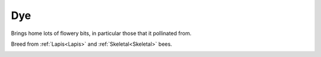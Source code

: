 Dye
===

Brings home lots of flowery bits,  in particular those that it pollinated from.

Breed from :ref:`Lapis<Lapis>` and :ref:`Skeletal<Skeletal>` bees.

.. _Dye: